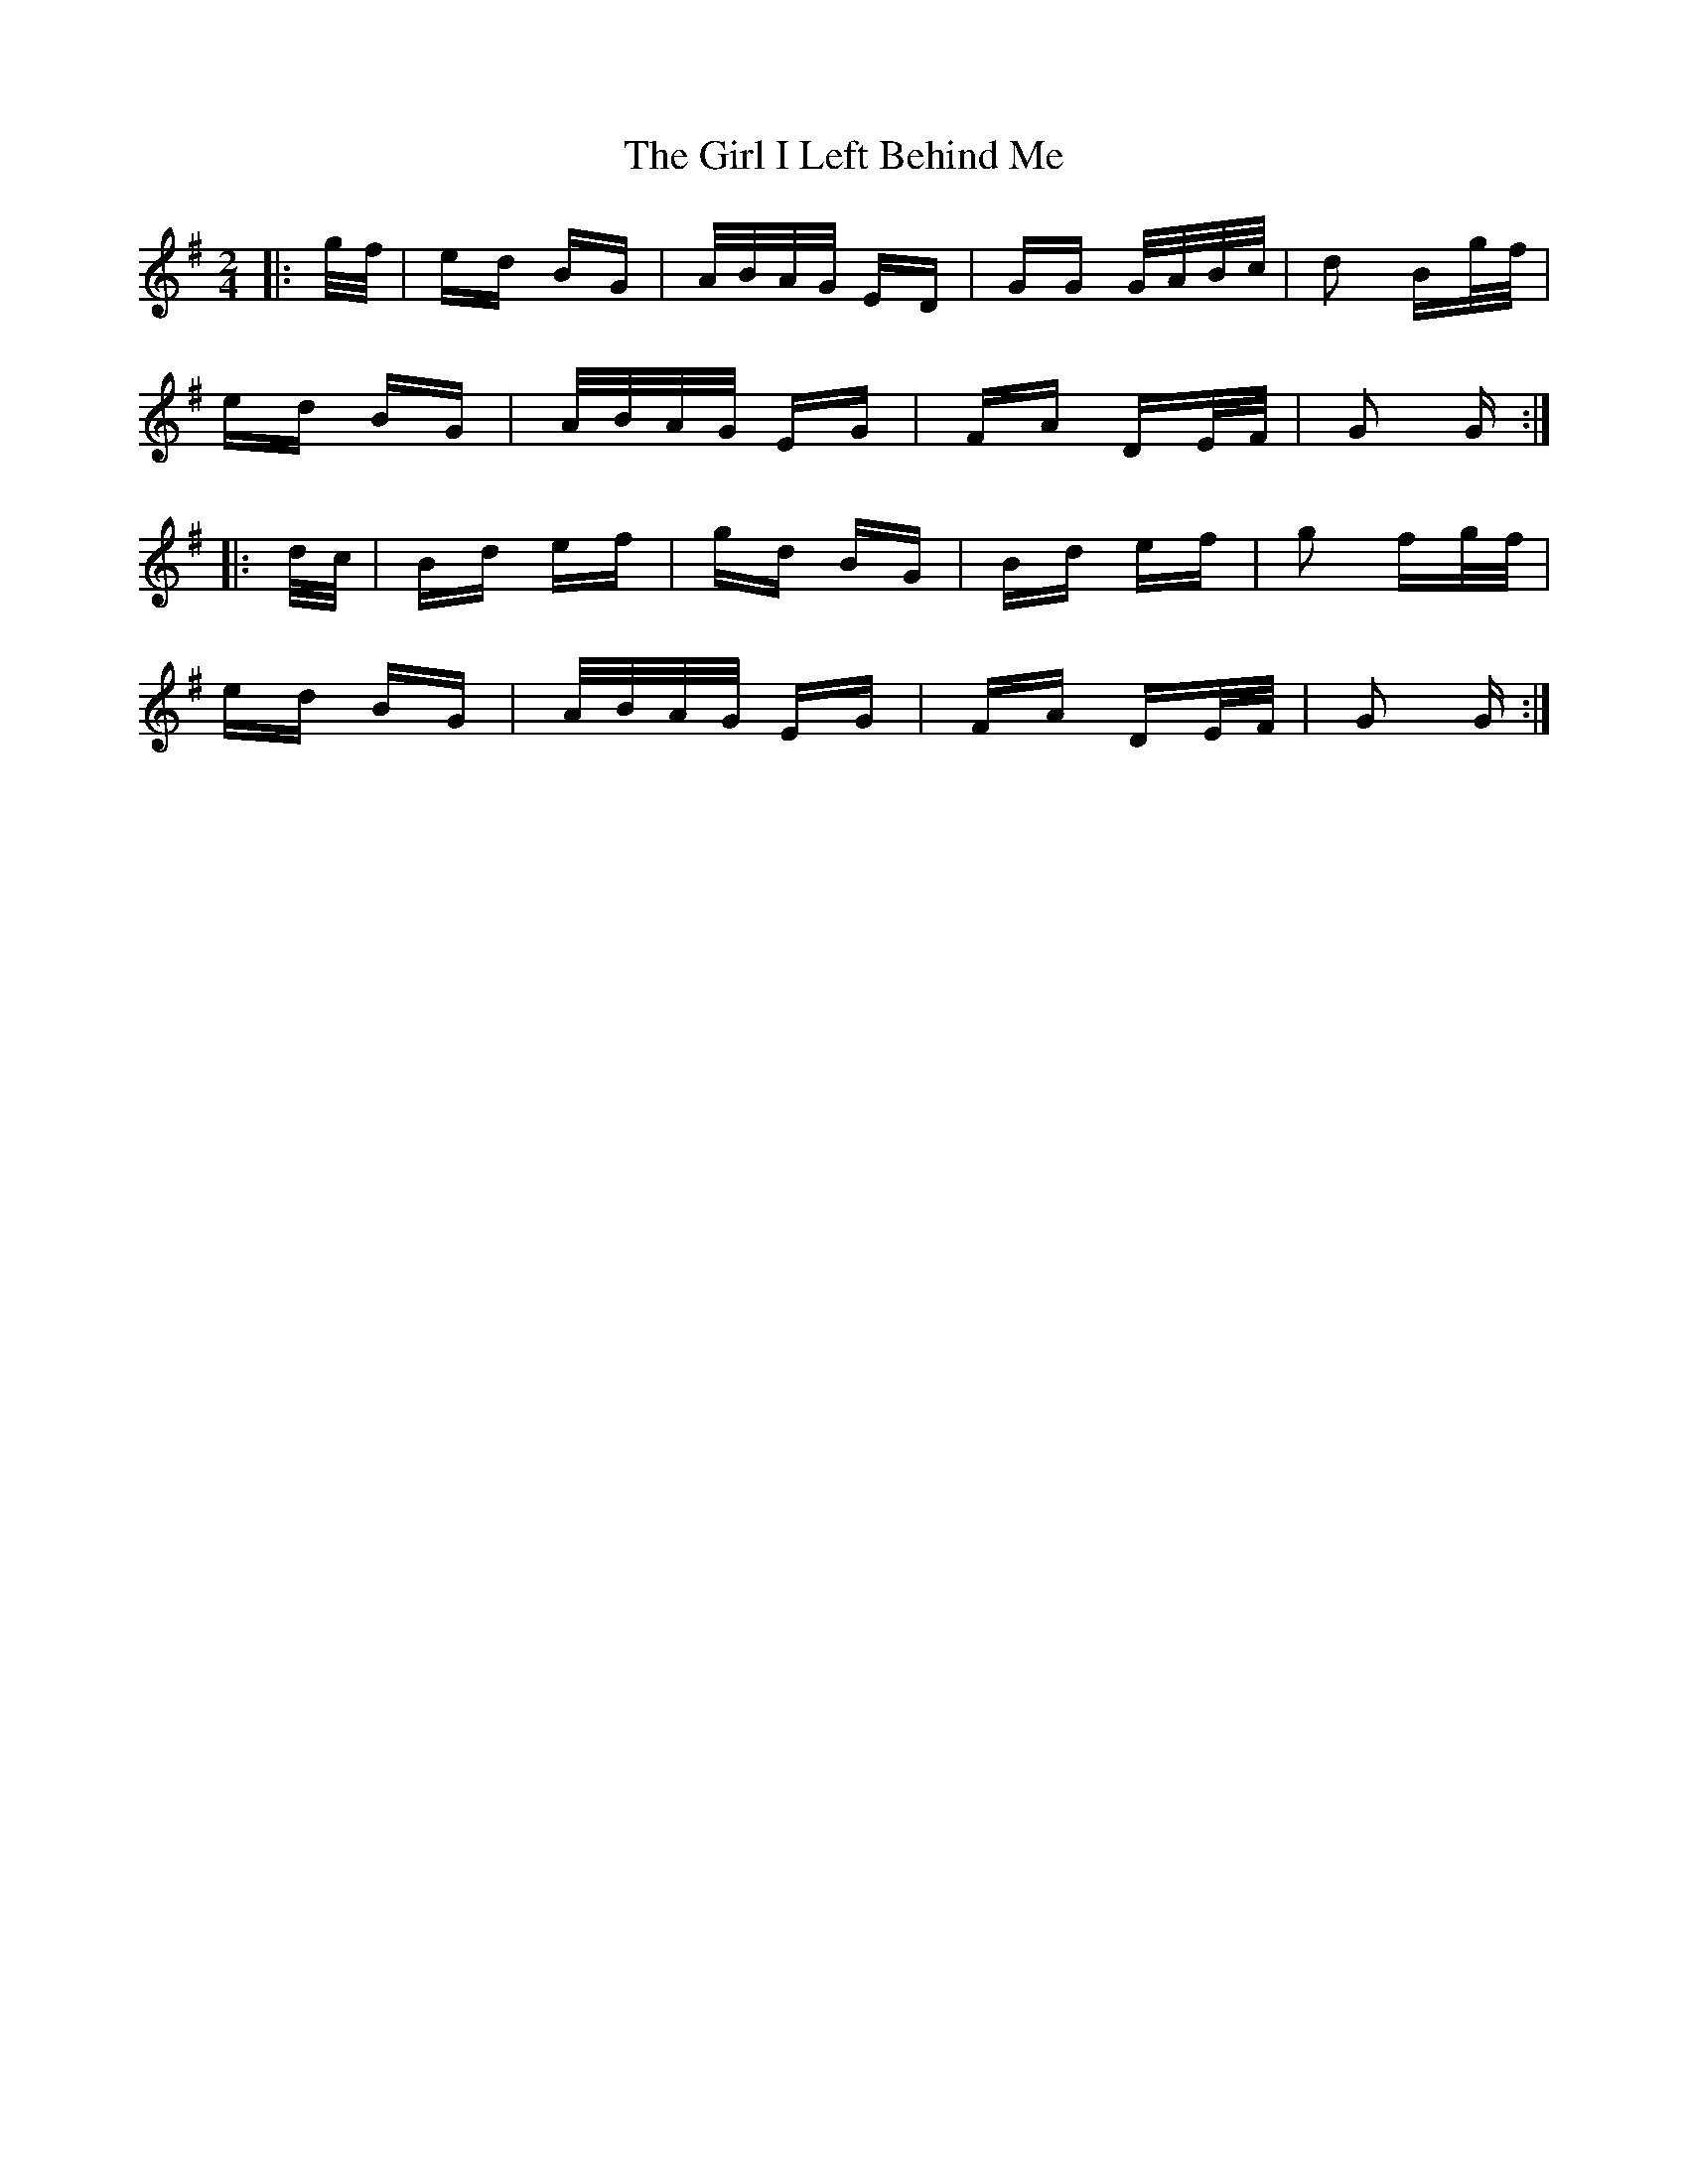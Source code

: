 X: 15238
T: Girl I Left Behind Me, The
R: polka
M: 2/4
K: Gmajor
|:g/f/|ed BG|A/B/A/G/ ED|GG G/A/B/c/|d2 Bg/f/|
ed BG|A/B/A/G/ EG|FA DE/F/|G2 G:|
|:d/c/|Bd ef|gd BG|Bd ef|g2 fg/f/|
ed BG|A/B/A/G/ EG|FA DE/F/|G2 G:|

